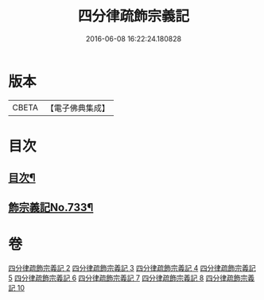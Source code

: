 #+TITLE: 四分律疏飾宗義記 
#+DATE: 2016-06-08 16:22:24.180828

* 版本
 |     CBETA|【電子佛典集成】|

* 目次
** [[file:KR6k0163_002.txt::002-0001a2][目次¶]]
** [[file:KR6k0163_002.txt::002-0001c1][飾宗義記No.733¶]]

* 卷
[[file:KR6k0163_002.txt][四分律疏飾宗義記 2]]
[[file:KR6k0163_003.txt][四分律疏飾宗義記 3]]
[[file:KR6k0163_004.txt][四分律疏飾宗義記 4]]
[[file:KR6k0163_005.txt][四分律疏飾宗義記 5]]
[[file:KR6k0163_006.txt][四分律疏飾宗義記 6]]
[[file:KR6k0163_007.txt][四分律疏飾宗義記 7]]
[[file:KR6k0163_008.txt][四分律疏飾宗義記 8]]
[[file:KR6k0163_010.txt][四分律疏飾宗義記 10]]


